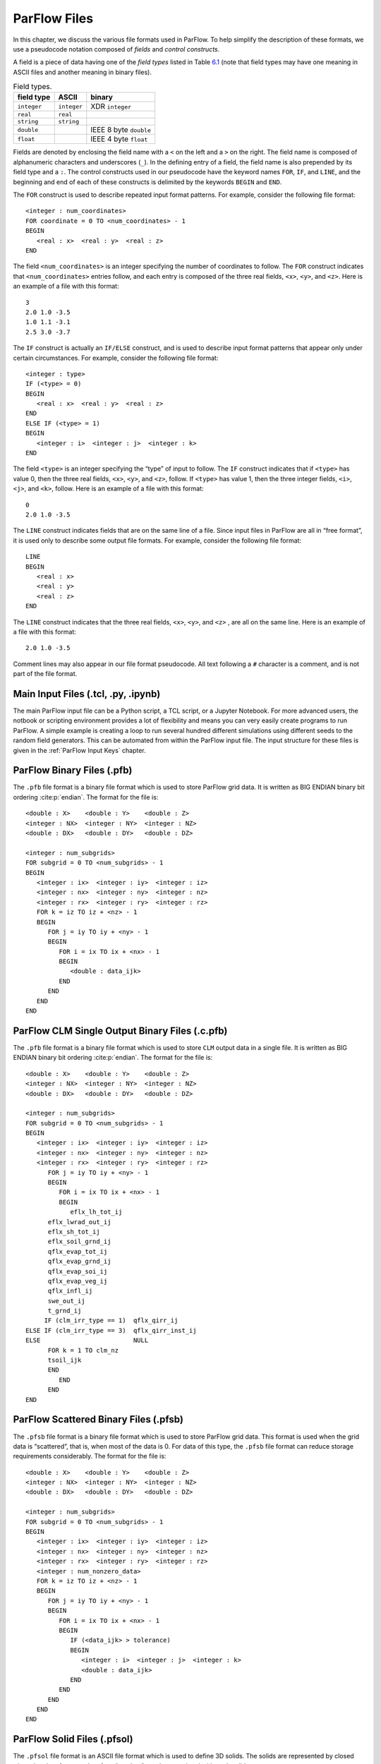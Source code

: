 .. _ParFlow Files:

ParFlow Files
=============

In this chapter, we discuss the various file formats used in ParFlow. To
help simplify the description of these formats, we use a pseudocode
notation composed of *fields* and *control constructs*.

A field is a piece of data having one of the *field types* listed in
Table `6.1 <#table-field-types>`__ (note that field types may have one
meaning in ASCII files and another meaning in binary files).

.. container::
   :name: table-field-types

   .. table:: Field types.

      +-------------------------+----------------+------------------------+
      | field type              | ASCII          | binary                 |
      +=========================+================+========================+
      | ``integer``             | ``integer``    | XDR ``integer``        |
      +-------------------------+----------------+------------------------+
      | ``real``                | ``real``       |                        |
      +-------------------------+----------------+------------------------+
      | ``string``              | ``string``     |                        |
      +-------------------------+----------------+------------------------+
      | ``double``              |                | IEEE 8 byte ``double`` |
      +-------------------------+----------------+------------------------+
      | ``float``               |                | IEEE 4 byte ``float``  |
      +-------------------------+----------------+------------------------+


Fields are denoted by enclosing the field name with a ``<`` on the left 
and a ``>`` on the right. The field name is composed of alphanumeric 
characters and underscores (``_``). In the defining entry of a field, 
the field name is also prepended by its field type and a ``:``. 
The control constructs used in our pseudocode have the keyword 
names ``FOR``, ``IF``, and ``LINE``, and the beginning and end of 
each of these constructs is delimited by the keywords ``BEGIN`` 
and ``END``.

The ``FOR`` construct is used to describe repeated input format 
patterns. For example, consider the following file format:

.. container:: list

   ::

      <integer : num_coordinates>
      FOR coordinate = 0 TO <num_coordinates> - 1
      BEGIN
         <real : x>  <real : y>  <real : z>
      END

The field ``<num_coordinates>`` is an integer specifying the number of coordinates to 
follow. The ``FOR`` construct indicates that ``<num_coordinates>`` entries follow, 
and each entry is composed of the three real fields, ``<x>``, ``<y>``, 
and ``<z>``. Here is an example of a file with this format:

.. container:: list

   ::

      3
      2.0 1.0 -3.5
      1.0 1.1 -3.1
      2.5 3.0 -3.7

The ``IF`` construct is actually an ``IF/ELSE`` construct, and is used to describe input 
format patterns that appear only under certain circumstances. For example, consider 
the following file format:

.. container:: list

   ::

      <integer : type>
      IF (<type> = 0)
      BEGIN
         <real : x>  <real : y>  <real : z>
      END
      ELSE IF (<type> = 1)
      BEGIN
         <integer : i>  <integer : j>  <integer : k>
      END

The field ``<type>`` is an integer specifying the “type” of input to 
follow. The ``IF`` construct indicates that if ``<type>`` has value 0, 
then the three real fields, ``<x>``, ``<y>``, and ``<z>``, follow. 
If ``<type>`` has value 1, then the three integer 
fields, ``<i>``, ``<j>``, and ``<k>``, follow. Here is an example 
of a file with this format:

.. container:: list

   ::

      0
      2.0 1.0 -3.5

The ``LINE`` construct indicates fields that are on the same line of 
a file. Since input files in ParFlow are all in “free format”, it is 
used only to describe some output file formats. For example, consider 
the following file format:

.. container:: list

   ::

      LINE
      BEGIN
         <real : x>
         <real : y>
         <real : z>
      END

The ``LINE`` construct indicates that the three real 
fields, ``<x>``, ``<y>``, and ``<z>``
, are all on the same line. Here is an example of a file 
with this format:

.. container:: list

   ::

      2.0 1.0 -3.5

Comment lines may also appear in our file format pseudocode. All text
following a ``#`` character is a comment, and is not part of the file format.

.. _Main Input Files (.tcl, .py, .ipynb):

Main Input Files (.tcl, .py, .ipynb)
------------------------------------

The main ParFlow input file can be a Python script, a TCL script, or a Jupyter Notebook.  For more advanced users,
the notbook or scripting environment provides a lot of flexibility and means you can very easily create programs to run
ParFlow. A simple example is creating a loop to run several hundred
different simulations using different seeds to the random field
generators. This can be automated from within the ParFlow input file. The input structure for these files is given in the :ref:`ParFlow Input Keys` chapter.

.. _ParFlow Binary Files (.pfb):

ParFlow Binary Files (.pfb)
---------------------------

The ``.pfb`` file format is a binary file format which is used to store ParFlow 
grid data. It is written as BIG ENDIAN binary bit ordering :cite:p:`endian`. The format 
for the file is:

.. container:: list

   ::

      <double : X>    <double : Y>    <double : Z>
      <integer : NX>  <integer : NY>  <integer : NZ>
      <double : DX>   <double : DY>   <double : DZ>

      <integer : num_subgrids>
      FOR subgrid = 0 TO <num_subgrids> - 1
      BEGIN
         <integer : ix>  <integer : iy>  <integer : iz>
         <integer : nx>  <integer : ny>  <integer : nz>
         <integer : rx>  <integer : ry>  <integer : rz>
         FOR k = iz TO iz + <nz> - 1
         BEGIN
            FOR j = iy TO iy + <ny> - 1
            BEGIN
               FOR i = ix TO ix + <nx> - 1
               BEGIN
                  <double : data_ijk>
               END
            END
         END
      END

.. _ParFlow Binary Files (.c.pfb):

ParFlow CLM Single Output Binary Files (.c.pfb)
-----------------------------------------------

The ``.pfb`` file format is a binary file format which is used to 
store ``CLM`` output data in a single file. It is written as 
BIG ENDIAN binary bit ordering :cite:p:`endian`. The format for the file is:

.. container:: list

   ::

      <double : X>    <double : Y>    <double : Z>
      <integer : NX>  <integer : NY>  <integer : NZ>
      <double : DX>   <double : DY>   <double : DZ>

      <integer : num_subgrids>
      FOR subgrid = 0 TO <num_subgrids> - 1
      BEGIN
         <integer : ix>  <integer : iy>  <integer : iz>
         <integer : nx>  <integer : ny>  <integer : nz>
         <integer : rx>  <integer : ry>  <integer : rz>
            FOR j = iy TO iy + <ny> - 1
            BEGIN
               FOR i = ix TO ix + <nx> - 1
               BEGIN
                  eflx_lh_tot_ij
      	    eflx_lwrad_out_ij
      	    eflx_sh_tot_ij
      	    eflx_soil_grnd_ij
      	    qflx_evap_tot_ij
      	    qflx_evap_grnd_ij
      	    qflx_evap_soi_ij
      	    qflx_evap_veg_ij
      	    qflx_infl_ij
      	    swe_out_ij
      	    t_grnd_ij
           IF (clm_irr_type == 1)  qflx_qirr_ij 
      ELSE IF (clm_irr_type == 3)  qflx_qirr_inst_ij
      ELSE                         NULL
      	    FOR k = 1 TO clm_nz
      	    tsoil_ijk
      	    END
               END
            END
      END

.. _ParFlow Scattered Binary Files (.pfsb):

ParFlow Scattered Binary Files (.pfsb)
--------------------------------------

The ``.pfsb`` file format is a binary file format which is used to 
store ParFlow grid data. This format is used when the grid data 
is “scattered”, that is, when most of the data is 0. For data of 
this type, the ``.pfsb`` file format can reduce storage requirements 
considerably. The format for the file is:

.. container:: list

   ::

      <double : X>    <double : Y>    <double : Z>
      <integer : NX>  <integer : NY>  <integer : NZ>
      <double : DX>   <double : DY>   <double : DZ>

      <integer : num_subgrids>
      FOR subgrid = 0 TO <num_subgrids> - 1
      BEGIN
         <integer : ix>  <integer : iy>  <integer : iz>
         <integer : nx>  <integer : ny>  <integer : nz>
         <integer : rx>  <integer : ry>  <integer : rz>
         <integer : num_nonzero_data>
         FOR k = iz TO iz + <nz> - 1
         BEGIN
            FOR j = iy TO iy + <ny> - 1
            BEGIN
               FOR i = ix TO ix + <nx> - 1
               BEGIN
                  IF (<data_ijk> > tolerance)
                  BEGIN
                     <integer : i>  <integer : j>  <integer : k>
                     <double : data_ijk>
                  END
               END
            END
         END
      END

.. _ParFlow Solid Files (.pfsol):

ParFlow Solid Files (.pfsol)
----------------------------

The ``.pfsol`` file format is an ASCII file format which is used 
to define 3D solids. The solids are represented by closed 
triangulated surfaces, and surface “patches” may be associated 
with each solid.

Note that unlike the user input files, the solid file cannot contain
comment lines.

The format for the file is:

.. container:: list

   ::

      <integer : file_version_number>

      <integer : num_vertices>
      # Vertices
      FOR vertex = 0 TO <num_vertices> - 1
      BEGIN
         <real : x>  <real : y>  <real : z>
      END

      # Solids
      <integer : num_solids>
      FOR solid = 0 TO <num_solids> - 1
      BEGIN
         #Triangles
         <integer : num_triangles>
         FOR triangle = 0 TO <num_triangles> - 1
         BEGIN
            <integer : v0> <integer : v1> <integer : v2>
         END

         # Patches
         <integer : num_patches>
         FOR patch = 0 TO <num_patches> - 1
         BEGIN
            <integer : num_patch_triangles>
            FOR patch_triangle = 0 TO <num_patch_triangles> - 1
            BEGIN
               <integer : t>
            END
         END
      END

The field ``<file_version_number>`` is used to make file format 
changes more manageable. The field ``<num_vertices>`` specifies 
the number of vertices to follow. The fields ``<x>``, ``<y>``, 
and ``<z>`` define the coordinate of a triangle vertex. The 
field ``<num_solids>`` specifies the number of solids to follow. 
The field ``<num_triangles>`` specifies the number of triangles 
to follow. The fields ``<v0>``, ``<v1>``, and ``<v2>`` are 
vertex indexes that specify the 3 vertices of a triangle. 
Note that the vertices for each triangle MUST be specified in 
an order that makes the normal vector point outward from the 
domain. The field ``<num_patches>`` specifies the number of 
surface patches to follow. The field ``num_patch_triangles`` 
specifies the number of triangles indices to follow (these 
triangles make up the surface patch). The field ``<t>`` is 
an index of a triangle on the solid ``solid``.

ParFlow ``.pfsol`` files can be created from GMS ``.sol`` files 
using the utility ``gmssol2pfsol`` located in the ``$PARFLOW_DIR/bin`` 
directory. This conversion routine takes any number of 
GMS ``.sol`` files, concatenates the vertices of the solids defined 
in the files, throws away duplicate vertices, then prints out 
the ``.pfsol`` file. Information relating the solid index in the 
resulting ``.pfsol`` file with the GMS names and material IDs are 
printed to stdout.

.. _ParFlow Well Output File (.wells):

ParFlow Well Output File (.wells)
---------------------------------

A well output file is produced by ParFlow when wells are defined. The
well output file contains information about the well data being used in
the internal computations and accumulated statistics about the
functioning of the wells.

The header section has the following format:

.. container:: list

   ::

      LINE
      BEGIN
         <real : BackgroundX>
         <real : BackgroundY>
         <real : BackgroundZ>
         <integer : BackgroundNX>
         <integer : BackgroundNY>
         <integer : BackgroundNZ>
         <real : BackgroundDX>
         <real : BackgroundDY>
         <real : BackgroundDZ>
      END

      LINE
      BEGIN
         <integer : number_of_phases>
         <integer : number_of_components>
         <integer : number_of_wells>
      END

      FOR well = 0 TO <number_of_wells> - 1
      BEGIN
         LINE
         BEGIN
            <integer : sequence_number>
         END

         LINE
         BEGIN
            <string : well_name>
         END

         LINE
         BEGIN
            <real : well_x_lower>
            <real : well_y_lower>
            <real : well_z_lower>
            <real : well_x_upper>
            <real : well_y_upper>
            <real : well_z_upper>
            <real : well_diameter>
         END

         LINE
         BEGIN
           <integer : well_type>
           <integer : well_action>
         END
      END

The data section has the following format:

.. container:: list

   ::

      FOR time = 1 TO <number_of_time_intervals>
      BEGIN
         LINE
         BEGIN
            <real : time>
         END

         FOR well = 0 TO <number_of_wells> - 1
         BEGIN
            LINE
            BEGIN
               <integer : sequence_number>
            END

            LINE
            BEGIN
               <integer : SubgridIX>
               <integer : SubgridIY>
               <integer : SubgridIZ>
               <integer : SubgridNX>
               <integer : SubgridNY>
               <integer : SubgridNZ>
               <integer : SubgridRX>
               <integer : SubgridRY>
               <integer : SubgridRZ>
            END

            FOR well = 0 TO <number_of_wells> - 1
            BEGIN
               LINE
               BEGIN
                  FOR phase = 0 TO <number_of_phases> - 1
                  BEGIN
                     <real : phase_value>
                  END
               END

               IF injection well
               BEGIN
                  LINE
                  BEGIN
                     FOR phase = 0 TO <number_of_phases> - 1
                     BEGIN
                        <real : saturation_value>
                     END
                  END

                  LINE
                  BEGIN
                     FOR phase = 0 TO <number_of_phases> - 1
                     BEGIN
                        FOR component = 0 TO <number_of_components> - 1
                        BEGIN
                           <real : component_value>
                        END
                     END
                  END
               END

               LINE
               BEGIN
                  FOR phase = 0 TO <number_of_phases> - 1
                  BEGIN
                     FOR component = 0 TO <number_of_components> - 1
                     BEGIN
                        <real : component_fraction>
                     END
                  END
               END

               LINE
               BEGIN
                  FOR phase = 0 TO <number_of_phases> - 1
                  BEGIN
                     <real : phase_statistic>
                  END
               END

               LINE
               BEGIN
                  FOR phase = 0 TO <number_of_phases> - 1
                  BEGIN
                     <real : saturation_statistic>
                  END
               END

               LINE
               BEGIN
                  FOR phase = 0 TO <number_of_phases> - 1
                  BEGIN
                     FOR component = 0 TO <number_of_components> - 1
                     BEGIN
                        <real : component_statistic>
                     END
                  END
               END

               LINE
               BEGIN
                  FOR phase = 0 TO <number_of_phases> - 1
                  BEGIN
                     FOR component = 0 TO <number_of_components> - 1
                     BEGIN
                        <real : concentration_data>
                     END
                  END
               END
            END
         END
      END

.. _ParFlow Simple ASCII Files (.sa and .sb):

ParFlow Simple ASCII and Simple Binary Files (.sa and .sb)
----------------------------------------------------------

The simple binary, ``.sa``, file format is an ASCII file format 
which is used by ``pftools`` to write out ParFlow grid data. 
The simple binary, ``.sb``, file format is exactly the same, 
just written as BIG ENDIAN binary bit ordering :cite:p:`endian`. The format 
for the file is:

.. container:: list

   ::

      <integer : NX>  <integer : NY>  <integer : NZ>

         FOR k = 0 TO  <nz> - 1
         BEGIN
            FOR j = 0 TO  <ny> - 1
            BEGIN
               FOR i = 0 TO  <nx> - 1
               BEGIN
                  <double : data_ijk>
               END
            END
         END

